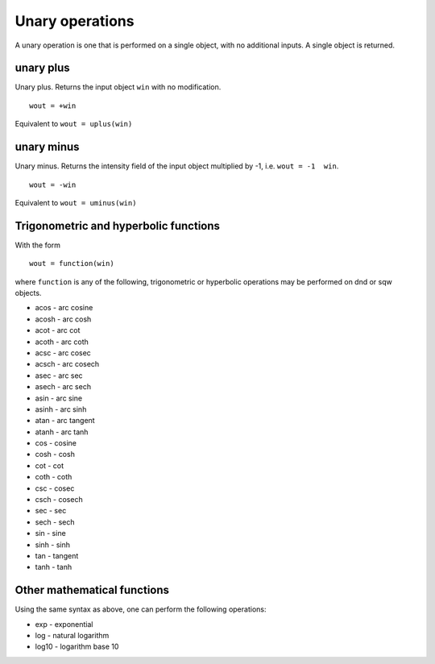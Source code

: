 ################
Unary operations
################

A unary operation is one that is performed on a single object, with no additional inputs. A single object is returned.

unary plus
==========

Unary plus. Returns the input object ``win`` with no modification.

::

   wout = +win


Equivalent to ``wout = uplus(win)``

unary minus
===========

Unary minus. Returns the intensity field of the input object multiplied by -1, i.e. ``wout = -1  win``.

::

   wout = -win


Equivalent to ``wout = uminus(win)``


Trigonometric and hyperbolic functions
======================================

With the form

::

   wout = function(win)


where ``function`` is any of the following, trigonometric or hyperbolic operations may be performed on dnd or sqw objects.

- acos - arc cosine
- acosh - arc cosh
- acot - arc cot
- acoth - arc coth
- acsc - arc cosec
- acsch - arc cosech
- asec - arc sec
- asech - arc sech
- asin - arc sine
- asinh - arc sinh
- atan - arc tangent
- atanh - arc tanh
- cos - cosine
- cosh - cosh
- cot - cot
- coth - coth
- csc - cosec
- csch - cosech
- sec - sec
- sech - sech
- sin - sine
- sinh - sinh
- tan - tangent
- tanh - tanh


Other mathematical functions
============================

Using the same syntax as above, one can perform the following operations:

- exp - exponential
- log - natural logarithm
- log10 - logarithm base 10
